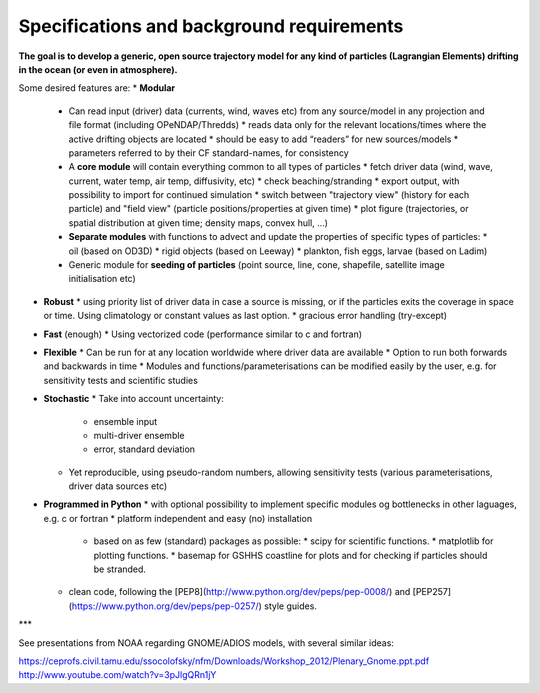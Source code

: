 Specifications and background requirements
===========================================

**The goal is to develop a generic, open source trajectory model for any kind of particles (Lagrangian Elements) drifting in the ocean (or even in atmosphere).**


Some desired features are:
* **Modular**
  * Can read input (driver) data (currents, wind, waves etc) from any source/model in any projection and file format (including OPeNDAP/Thredds)
    * reads data only for the relevant locations/times where the active drifting objects are located
    * should be easy to add “readers” for new sources/models
    * parameters referred to by their CF standard-names, for consistency
  * A **core module** will contain everything common to all types of particles
    * fetch driver data (wind, wave, current, water temp, air temp, diffusivity, etc)
    * check beaching/stranding
    * export output, with possibility to import for continued simulation
    * switch between "trajectory view" (history for each particle) and "field view" (particle positions/properties at given time)
    * plot figure (trajectories, or spatial distribution at given time; density maps, convex hull, ...)
  * **Separate modules** with functions to advect and update the properties of specific types of particles:
    * oil (based on OD3D)
    * rigid objects (based on Leeway)
    * plankton, fish eggs, larvae (based on Ladim)
  * Generic module for **seeding of particles** (point source, line, cone, shapefile, satellite image initialisation etc)
* **Robust**
  * using priority list of driver data in case a source is missing, or if the particles exits the coverage in space or time. Using climatology or constant values as last option.
  * gracious error handling (try-except)
* **Fast** (enough)
  * Using vectorized code (performance similar to c and fortran)
* **Flexible**
  * Can be run for at any location worldwide where driver data are available
  * Option to run both forwards and backwards in time
  * Modules and functions/parameterisations can be modified easily by the user, e.g. for sensitivity tests and scientific studies
* **Stochastic**
  * Take into account uncertainty:
    * ensemble input
    * multi-driver ensemble
    * error, standard deviation
  * Yet reproducible, using pseudo-random numbers, allowing sensitivity tests (various parameterisations, driver data sources etc)
* **Programmed in Python**
  * with optional possibility to implement specific modules og bottlenecks in other laguages, e.g. c or fortran
  * platform independent and easy (no) installation
    * based on as few (standard) packages as possible:
      * scipy for scientific functions.
      * matplotlib for plotting functions.
      * basemap for GSHHS coastline for plots and for checking if particles should be stranded.
  * clean code, following the [PEP8](http://www.python.org/dev/peps/pep-0008/) and [PEP257](https://www.python.org/dev/peps/pep-0257/) style guides.

***

See presentations from NOAA regarding GNOME/ADIOS models, with several similar ideas:

https://ceprofs.civil.tamu.edu/ssocolofsky/nfm/Downloads/Workshop_2012/Plenary_Gnome.ppt.pdf
http://www.youtube.com/watch?v=3pJlgQRn1jY
